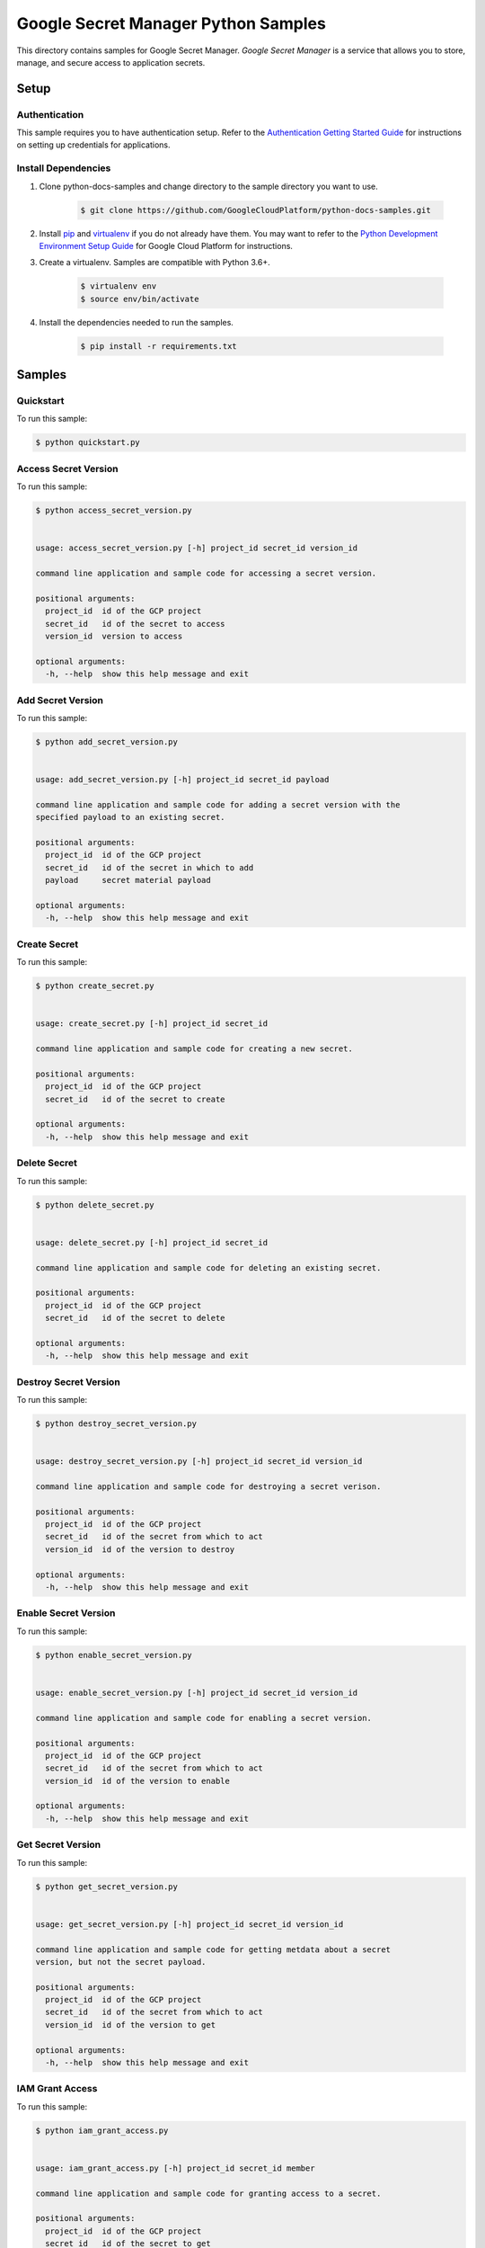 
.. This file is automatically generated. Do not edit this file directly.

Google Secret Manager Python Samples
===============================================================================

.. image:: https://gstatic.com/cloudssh/images/open-btn.png
   :target: https://console.cloud.google.com/cloudshell/open?git_repo=https://github.com/GoogleCloudPlatform/python-docs-samples&page=editor&open_in_editor=secretmanager/api-client/README.rst


This directory contains samples for Google Secret Manager. `Google Secret Manager` is a service that allows you to store, manage, and secure access to application secrets.




.. _Google Secret Manager: https://cloud.google.com/secret-manager


Setup
-------------------------------------------------------------------------------



Authentication
++++++++++++++

This sample requires you to have authentication setup. Refer to the
`Authentication Getting Started Guide`_ for instructions on setting up
credentials for applications.

.. _Authentication Getting Started Guide:
    https://cloud.google.com/docs/authentication/getting-started




Install Dependencies
++++++++++++++++++++

#. Clone python-docs-samples and change directory to the sample directory you want to use.

    .. code-block:: bash

        $ git clone https://github.com/GoogleCloudPlatform/python-docs-samples.git

#. Install `pip`_ and `virtualenv`_ if you do not already have them. You may want to refer to the `Python Development Environment Setup Guide`_ for Google Cloud Platform for instructions.

   .. _Python Development Environment Setup Guide:
       https://cloud.google.com/python/setup

#. Create a virtualenv. Samples are compatible with Python 3.6+.

    .. code-block:: bash

        $ virtualenv env
        $ source env/bin/activate

#. Install the dependencies needed to run the samples.

    .. code-block:: bash

        $ pip install -r requirements.txt

.. _pip: https://pip.pypa.io/
.. _virtualenv: https://virtualenv.pypa.io/






Samples
-------------------------------------------------------------------------------


Quickstart
+++++++++++++++++++++++++++++++++++++++++++++++++++++++++++++++++++++++++++++++

.. image:: https://gstatic.com/cloudssh/images/open-btn.png
   :target: https://console.cloud.google.com/cloudshell/open?git_repo=https://github.com/GoogleCloudPlatform/python-docs-samples&page=editor&open_in_editor=secretmanager/api-client/quickstart.py,secretmanager/api-client/README.rst




To run this sample:

.. code-block:: bash

    $ python quickstart.py




Access Secret Version
+++++++++++++++++++++++++++++++++++++++++++++++++++++++++++++++++++++++++++++++

.. image:: https://gstatic.com/cloudssh/images/open-btn.png
   :target: https://console.cloud.google.com/cloudshell/open?git_repo=https://github.com/GoogleCloudPlatform/python-docs-samples&page=editor&open_in_editor=secretmanager/api-client/access_secret_version.py,secretmanager/api-client/README.rst




To run this sample:

.. code-block:: bash

    $ python access_secret_version.py


    usage: access_secret_version.py [-h] project_id secret_id version_id

    command line application and sample code for accessing a secret version.

    positional arguments:
      project_id  id of the GCP project
      secret_id   id of the secret to access
      version_id  version to access

    optional arguments:
      -h, --help  show this help message and exit





Add Secret Version
+++++++++++++++++++++++++++++++++++++++++++++++++++++++++++++++++++++++++++++++

.. image:: https://gstatic.com/cloudssh/images/open-btn.png
   :target: https://console.cloud.google.com/cloudshell/open?git_repo=https://github.com/GoogleCloudPlatform/python-docs-samples&page=editor&open_in_editor=secretmanager/api-client/add_secret_version.py,secretmanager/api-client/README.rst




To run this sample:

.. code-block:: bash

    $ python add_secret_version.py


    usage: add_secret_version.py [-h] project_id secret_id payload

    command line application and sample code for adding a secret version with the
    specified payload to an existing secret.

    positional arguments:
      project_id  id of the GCP project
      secret_id   id of the secret in which to add
      payload     secret material payload

    optional arguments:
      -h, --help  show this help message and exit





Create Secret
+++++++++++++++++++++++++++++++++++++++++++++++++++++++++++++++++++++++++++++++

.. image:: https://gstatic.com/cloudssh/images/open-btn.png
   :target: https://console.cloud.google.com/cloudshell/open?git_repo=https://github.com/GoogleCloudPlatform/python-docs-samples&page=editor&open_in_editor=secretmanager/api-client/create_secret.py,secretmanager/api-client/README.rst




To run this sample:

.. code-block:: bash

    $ python create_secret.py


    usage: create_secret.py [-h] project_id secret_id

    command line application and sample code for creating a new secret.

    positional arguments:
      project_id  id of the GCP project
      secret_id   id of the secret to create

    optional arguments:
      -h, --help  show this help message and exit





Delete Secret
+++++++++++++++++++++++++++++++++++++++++++++++++++++++++++++++++++++++++++++++

.. image:: https://gstatic.com/cloudssh/images/open-btn.png
   :target: https://console.cloud.google.com/cloudshell/open?git_repo=https://github.com/GoogleCloudPlatform/python-docs-samples&page=editor&open_in_editor=secretmanager/api-client/delete_secret.py,secretmanager/api-client/README.rst




To run this sample:

.. code-block:: bash

    $ python delete_secret.py


    usage: delete_secret.py [-h] project_id secret_id

    command line application and sample code for deleting an existing secret.

    positional arguments:
      project_id  id of the GCP project
      secret_id   id of the secret to delete

    optional arguments:
      -h, --help  show this help message and exit





Destroy Secret Version
+++++++++++++++++++++++++++++++++++++++++++++++++++++++++++++++++++++++++++++++

.. image:: https://gstatic.com/cloudssh/images/open-btn.png
   :target: https://console.cloud.google.com/cloudshell/open?git_repo=https://github.com/GoogleCloudPlatform/python-docs-samples&page=editor&open_in_editor=secretmanager/api-client/destroy_secret_version.py,secretmanager/api-client/README.rst




To run this sample:

.. code-block:: bash

    $ python destroy_secret_version.py


    usage: destroy_secret_version.py [-h] project_id secret_id version_id

    command line application and sample code for destroying a secret verison.

    positional arguments:
      project_id  id of the GCP project
      secret_id   id of the secret from which to act
      version_id  id of the version to destroy

    optional arguments:
      -h, --help  show this help message and exit





Enable Secret Version
+++++++++++++++++++++++++++++++++++++++++++++++++++++++++++++++++++++++++++++++

.. image:: https://gstatic.com/cloudssh/images/open-btn.png
   :target: https://console.cloud.google.com/cloudshell/open?git_repo=https://github.com/GoogleCloudPlatform/python-docs-samples&page=editor&open_in_editor=secretmanager/api-client/enable_secret_version.py,secretmanager/api-client/README.rst




To run this sample:

.. code-block:: bash

    $ python enable_secret_version.py


    usage: enable_secret_version.py [-h] project_id secret_id version_id

    command line application and sample code for enabling a secret version.

    positional arguments:
      project_id  id of the GCP project
      secret_id   id of the secret from which to act
      version_id  id of the version to enable

    optional arguments:
      -h, --help  show this help message and exit





Get Secret Version
+++++++++++++++++++++++++++++++++++++++++++++++++++++++++++++++++++++++++++++++

.. image:: https://gstatic.com/cloudssh/images/open-btn.png
   :target: https://console.cloud.google.com/cloudshell/open?git_repo=https://github.com/GoogleCloudPlatform/python-docs-samples&page=editor&open_in_editor=secretmanager/api-client/get_secret_version.py,secretmanager/api-client/README.rst




To run this sample:

.. code-block:: bash

    $ python get_secret_version.py


    usage: get_secret_version.py [-h] project_id secret_id version_id

    command line application and sample code for getting metdata about a secret
    version, but not the secret payload.

    positional arguments:
      project_id  id of the GCP project
      secret_id   id of the secret from which to act
      version_id  id of the version to get

    optional arguments:
      -h, --help  show this help message and exit





IAM Grant Access
+++++++++++++++++++++++++++++++++++++++++++++++++++++++++++++++++++++++++++++++

.. image:: https://gstatic.com/cloudssh/images/open-btn.png
   :target: https://console.cloud.google.com/cloudshell/open?git_repo=https://github.com/GoogleCloudPlatform/python-docs-samples&page=editor&open_in_editor=secretmanager/api-client/iam_grant_access.py,secretmanager/api-client/README.rst




To run this sample:

.. code-block:: bash

    $ python iam_grant_access.py


    usage: iam_grant_access.py [-h] project_id secret_id member

    command line application and sample code for granting access to a secret.

    positional arguments:
      project_id  id of the GCP project
      secret_id   id of the secret to get
      member      member to grant access

    optional arguments:
      -h, --help  show this help message and exit





IAM Revoke Access
+++++++++++++++++++++++++++++++++++++++++++++++++++++++++++++++++++++++++++++++

.. image:: https://gstatic.com/cloudssh/images/open-btn.png
   :target: https://console.cloud.google.com/cloudshell/open?git_repo=https://github.com/GoogleCloudPlatform/python-docs-samples&page=editor&open_in_editor=secretmanager/api-client/iam_revoke_access.py,secretmanager/api-client/README.rst




To run this sample:

.. code-block:: bash

    $ python iam_revoke_access.py


    usage: iam_revoke_access.py [-h] project_id secret_id member

    command line application and sample code for revoking access to a secret.

    positional arguments:
      project_id  id of the GCP project
      secret_id   id of the secret to get
      member      member to revoke access

    optional arguments:
      -h, --help  show this help message and exit





Get Secret
+++++++++++++++++++++++++++++++++++++++++++++++++++++++++++++++++++++++++++++++

.. image:: https://gstatic.com/cloudssh/images/open-btn.png
   :target: https://console.cloud.google.com/cloudshell/open?git_repo=https://github.com/GoogleCloudPlatform/python-docs-samples&page=editor&open_in_editor=secretmanager/api-client/get_secret.py,secretmanager/api-client/README.rst




To run this sample:

.. code-block:: bash

    $ python get_secret.py


    usage: get_secret.py [-h] project_id secret_id

    command line application and sample code for getting metadata about a secret.

    positional arguments:
      project_id  id of the GCP project
      secret_id   id of the secret to get

    optional arguments:
      -h, --help  show this help message and exit





List Secret Versions
+++++++++++++++++++++++++++++++++++++++++++++++++++++++++++++++++++++++++++++++

.. image:: https://gstatic.com/cloudssh/images/open-btn.png
   :target: https://console.cloud.google.com/cloudshell/open?git_repo=https://github.com/GoogleCloudPlatform/python-docs-samples&page=editor&open_in_editor=secretmanager/api-client/list_secret_versions.py,secretmanager/api-client/README.rst




To run this sample:

.. code-block:: bash

    $ python list_secret_versions.py


    usage: list_secret_versions.py [-h] project_id secret_id

    command line application and sample code for listing secret versions of a
    secret.

    positional arguments:
      project_id  id of the GCP project
      secret_id   id of the secret in which to list

    optional arguments:
      -h, --help  show this help message and exit





List Secrets
+++++++++++++++++++++++++++++++++++++++++++++++++++++++++++++++++++++++++++++++

.. image:: https://gstatic.com/cloudssh/images/open-btn.png
   :target: https://console.cloud.google.com/cloudshell/open?git_repo=https://github.com/GoogleCloudPlatform/python-docs-samples&page=editor&open_in_editor=secretmanager/api-client/list_secrets.py,secretmanager/api-client/README.rst




To run this sample:

.. code-block:: bash

    $ python list_secrets.py


    usage: list_secrets.py [-h] project_id

    command line application and sample code for listing secrets in a project.

    positional arguments:
      project_id  id of the GCP project

    optional arguments:
      -h, --help  show this help message and exit





Update Secret
+++++++++++++++++++++++++++++++++++++++++++++++++++++++++++++++++++++++++++++++

.. image:: https://gstatic.com/cloudssh/images/open-btn.png
   :target: https://console.cloud.google.com/cloudshell/open?git_repo=https://github.com/GoogleCloudPlatform/python-docs-samples&page=editor&open_in_editor=secretmanager/api-client/update_secret.py,secretmanager/api-client/README.rst




To run this sample:

.. code-block:: bash

    $ python update_secret.py


    usage: update_secret.py [-h] --secret-id SECRET_ID project_id

    positional arguments:
      project_id            id of the GCP project

    optional arguments:
      -h, --help            show this help message and exit
      --secret-id SECRET_ID









.. _Google Cloud SDK: https://cloud.google.com/sdk/
